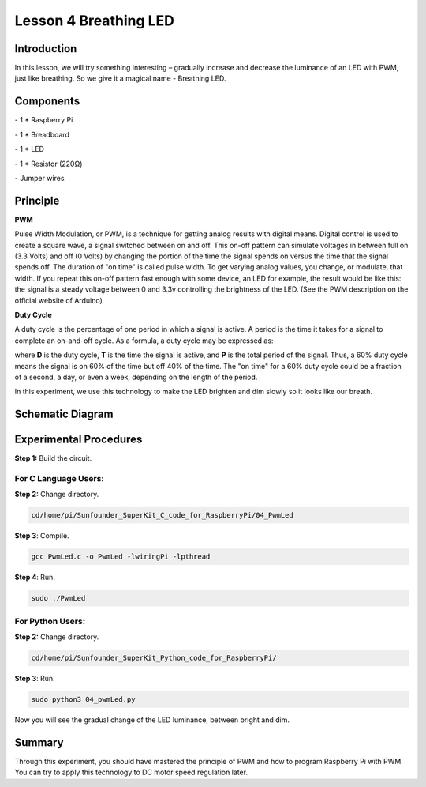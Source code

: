 Lesson 4  Breathing LED
=========================


Introduction
-----------------

In this lesson, we will try something interesting – gradually increase
and decrease the luminance of an LED with PWM, just like breathing. So
we give it a magical name - Breathing LED.

Components
-----------------

\- 1 \* Raspberry Pi

\- 1 \* Breadboard

\- 1 \* LED

\- 1 \* Resistor (220Ω)

\- Jumper wires

Principle
-----------------

**PWM**

Pulse Width Modulation, or PWM, is a technique for getting analog
results with digital means. Digital control is used to create a square
wave, a signal switched between on and off. This on-off pattern can
simulate voltages in between full on (3.3 Volts) and off (0 Volts) by
changing the portion of the time the signal spends on versus the time
that the signal spends off. The duration of "on time" is called pulse
width. To get varying analog values, you change, or modulate, that
width. If you repeat this on-off pattern fast enough with some device,
an LED for example, the result would be like this: the signal is a
steady voltage between 0 and 3.3v controlling the brightness of the LED.
(See the PWM description on the official website of Arduino)

**Duty Cycle**

A duty cycle is the percentage of one period in which a signal is
active. A period is the time it takes for a signal to complete an
on-and-off cycle. As a formula, a duty cycle may be expressed as:

.. image:: media/image161.png
    :align: center

where **D** is the duty cycle, **T** is the time the signal is active,
and **P** is the total period of the signal. Thus, a 60% duty cycle
means the signal is on 60% of the time but off 40% of the time. The "on
time" for a 60% duty cycle could be a fraction of a second, a day, or
even a week, depending on the length of the period.


.. image:: media/image101.png
    :align: center

In this experiment, we use this technology to make the LED brighten and
dim slowly so it looks like our breath.

Schematic Diagram
------------------------------


.. image:: media/image102.png
    :align: center



Experimental Procedures
------------------------------

**Step 1:** Build the circuit.


.. image:: media/image103.png
    :align: center

For C Language Users:
^^^^^^^^^^^^^^^^^^^^^^^^

**Step 2:** Change directory.

.. code-block::
    
    cd/home/pi/Sunfounder_SuperKit_C_code_for_RaspberryPi/04_PwmLed

**Step 3**: Compile.

.. code-block::
    
    gcc PwmLed.c -o PwmLed -lwiringPi -lpthread

**Step 4**: Run.

.. code-block::
    
    sudo ./PwmLed

For Python Users:
^^^^^^^^^^^^^^^^^^^^^^^^

**Step 2:** Change directory.

.. code-block::
    
    cd/home/pi/Sunfounder_SuperKit_Python_code_for_RaspberryPi/

**Step 3**: Run.

.. code-block::
    
    sudo python3 04_pwmLed.py

Now you will see the gradual change of the LED luminance, between bright
and dim.


.. image:: media/image104.png
    :align: center

Summary
-------------

Through this experiment, you should have mastered the principle of PWM
and how to program Raspberry Pi with PWM. You can try to apply this
technology to DC motor speed regulation later.
